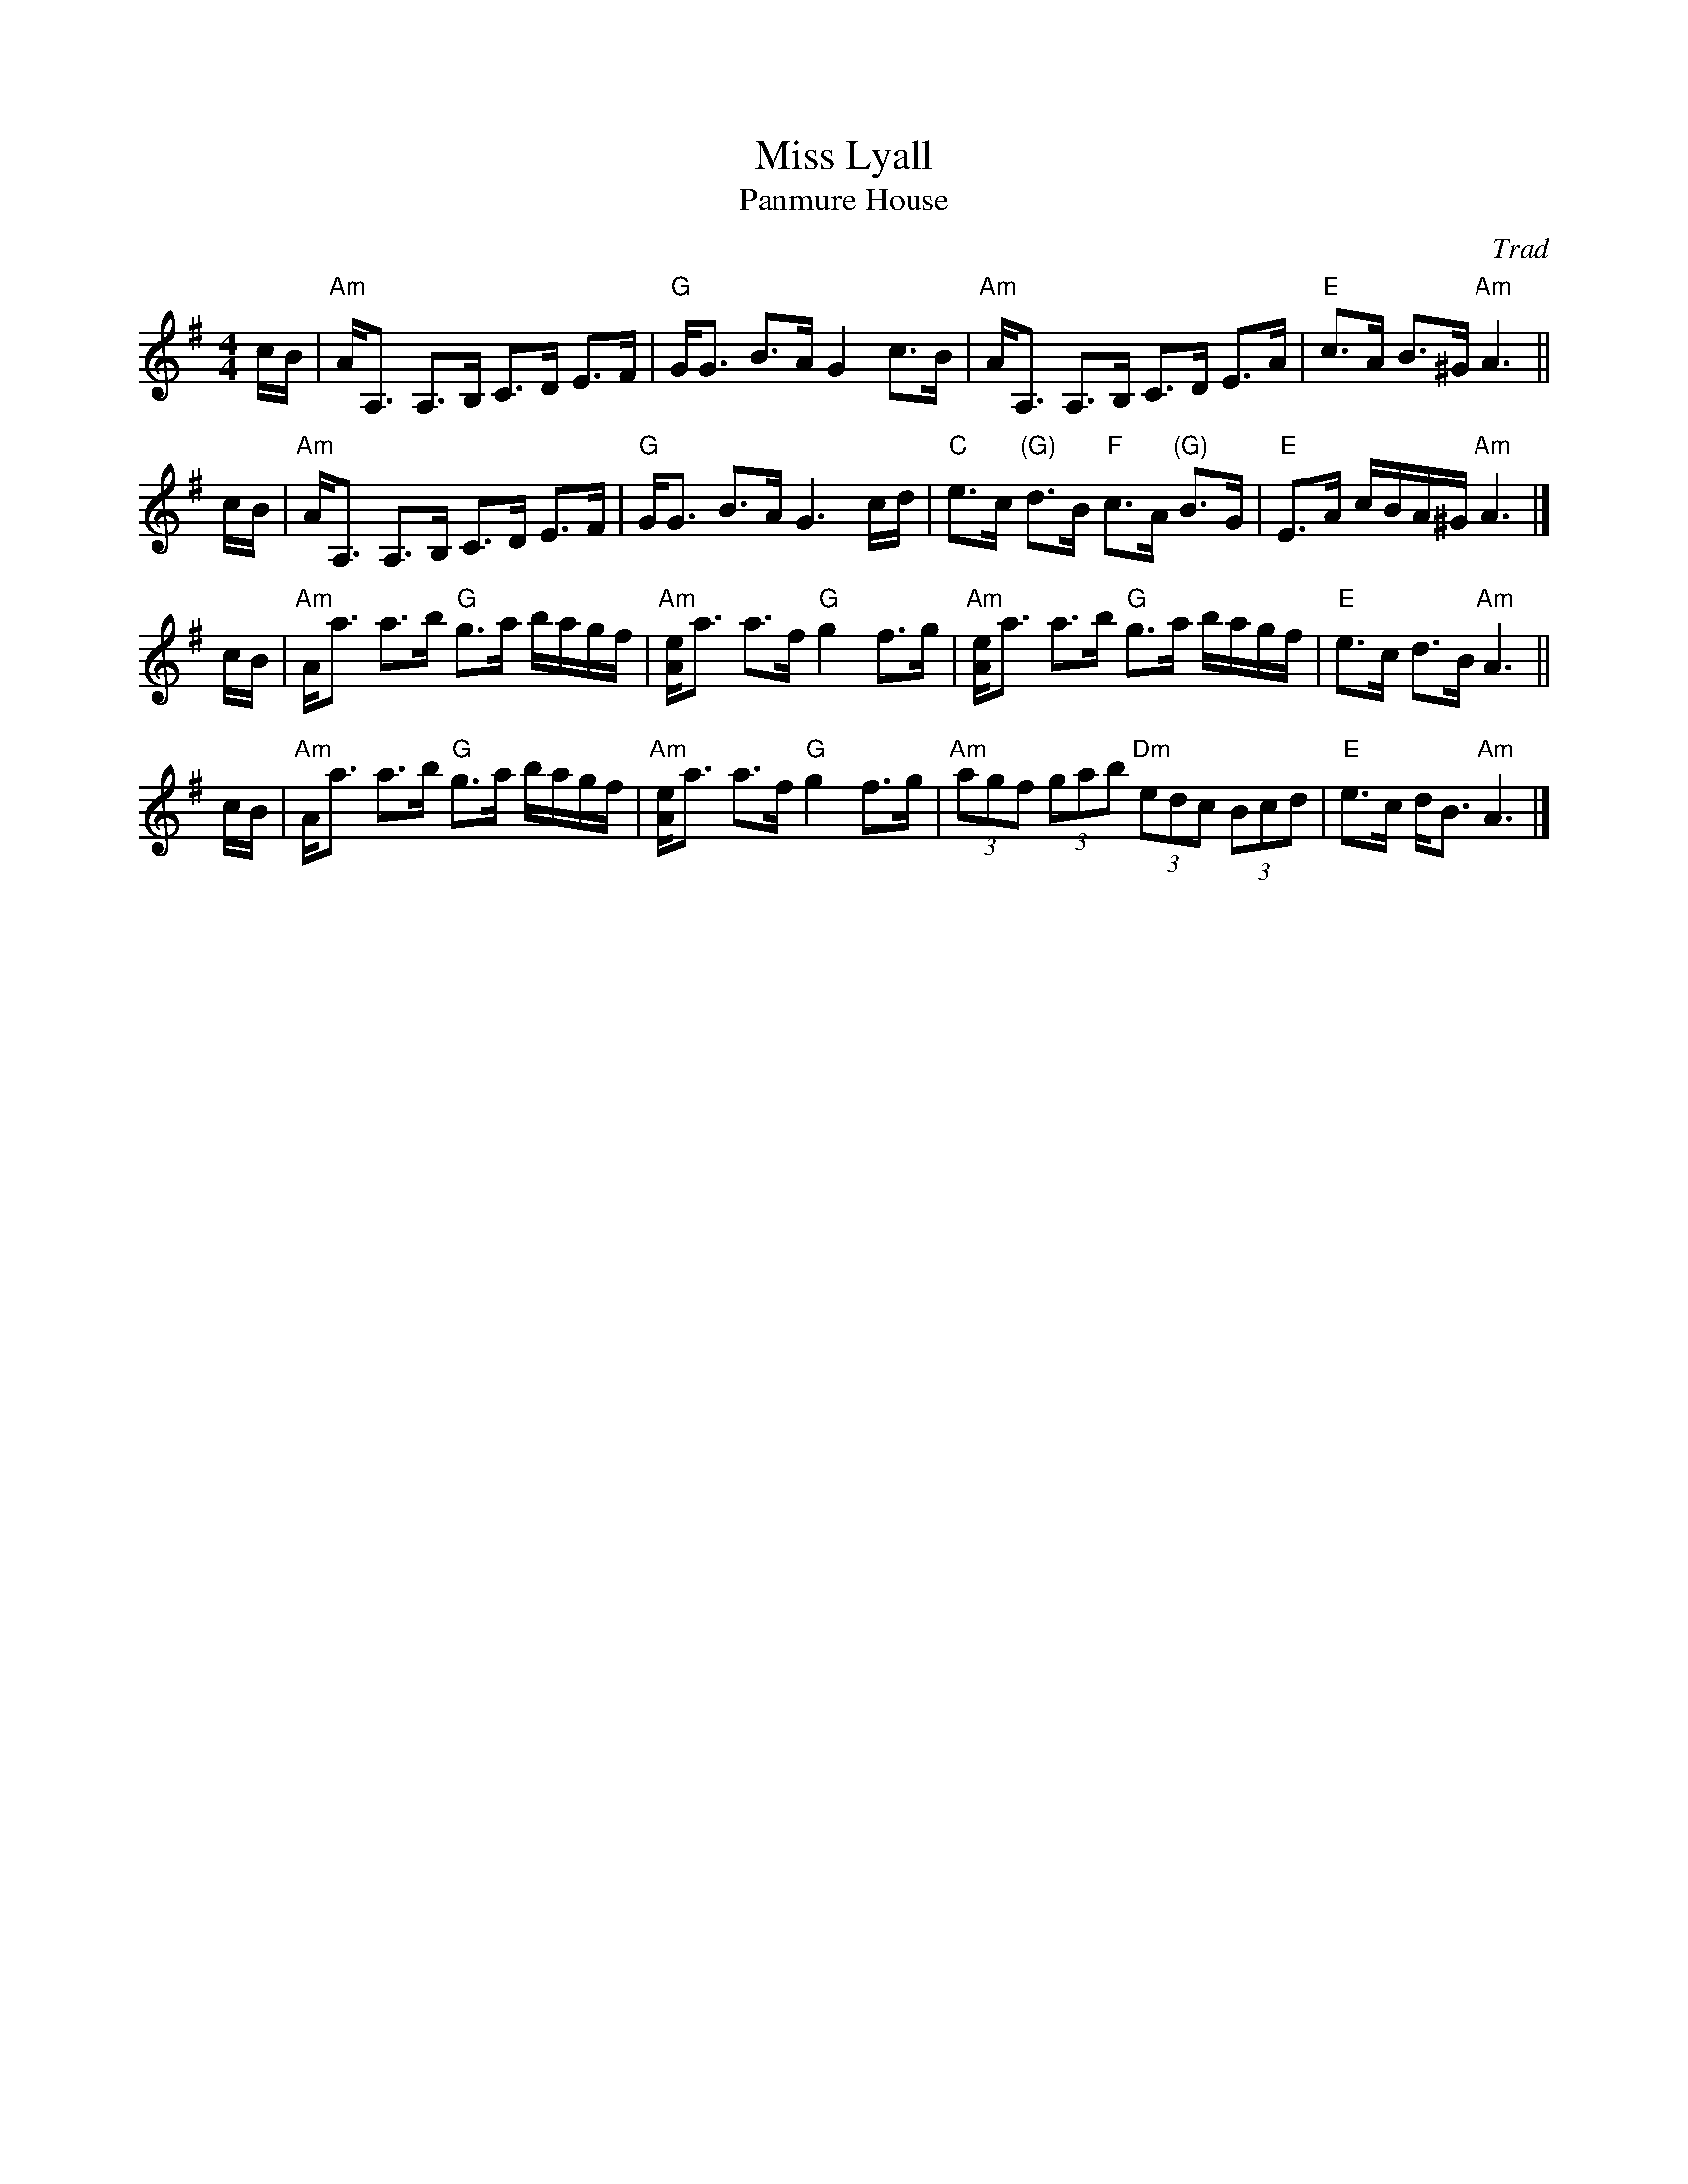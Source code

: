 X: 1
T: Miss Lyall
T: Panmure House
%T: the Cat that Kittled in Jamie's Wig
C: Trad
L: 1/8
M: 4/4
R: strathspey
S: Paddledoo
S: Pinewoods Collection
K: ADorian
c/B/ \
| "Am"A<A, A,>B, C>D E>F | "G"G<G B>A G2 c>B \
| "Am"A<A, A,>B, C>D E>A | "E"c>A B>^G "Am"A3 ||
c/B/ \
| "Am"A<A, A,>B, C>D E>F | "G"G<G B>A G3 c/d/ \
| "C"e>c "(G)"d>B "F"c>A "(G)"B>G | "E"E>A c/B/A/^G/ "Am"A3 |]
c/B/ \
| "Am"A<a a>b "G"g>a b/a/g/f/ | "Am"[Ae]<a a>f "G"g2 f>g \
| "Am"[Ae]<a a>b "G"g>a b/a/g/f/ | "E"e>c d>B "Am"A3 ||
c/B/ \
| "Am"A<a a>b "G"g>a b/a/g/f/ | "Am"[Ae]<a a>f "G"g2 f>g \
| "Am"(3agf (3gab "Dm"(3edc (3Bcd | "E"e>c d<B "Am"A3 |]
